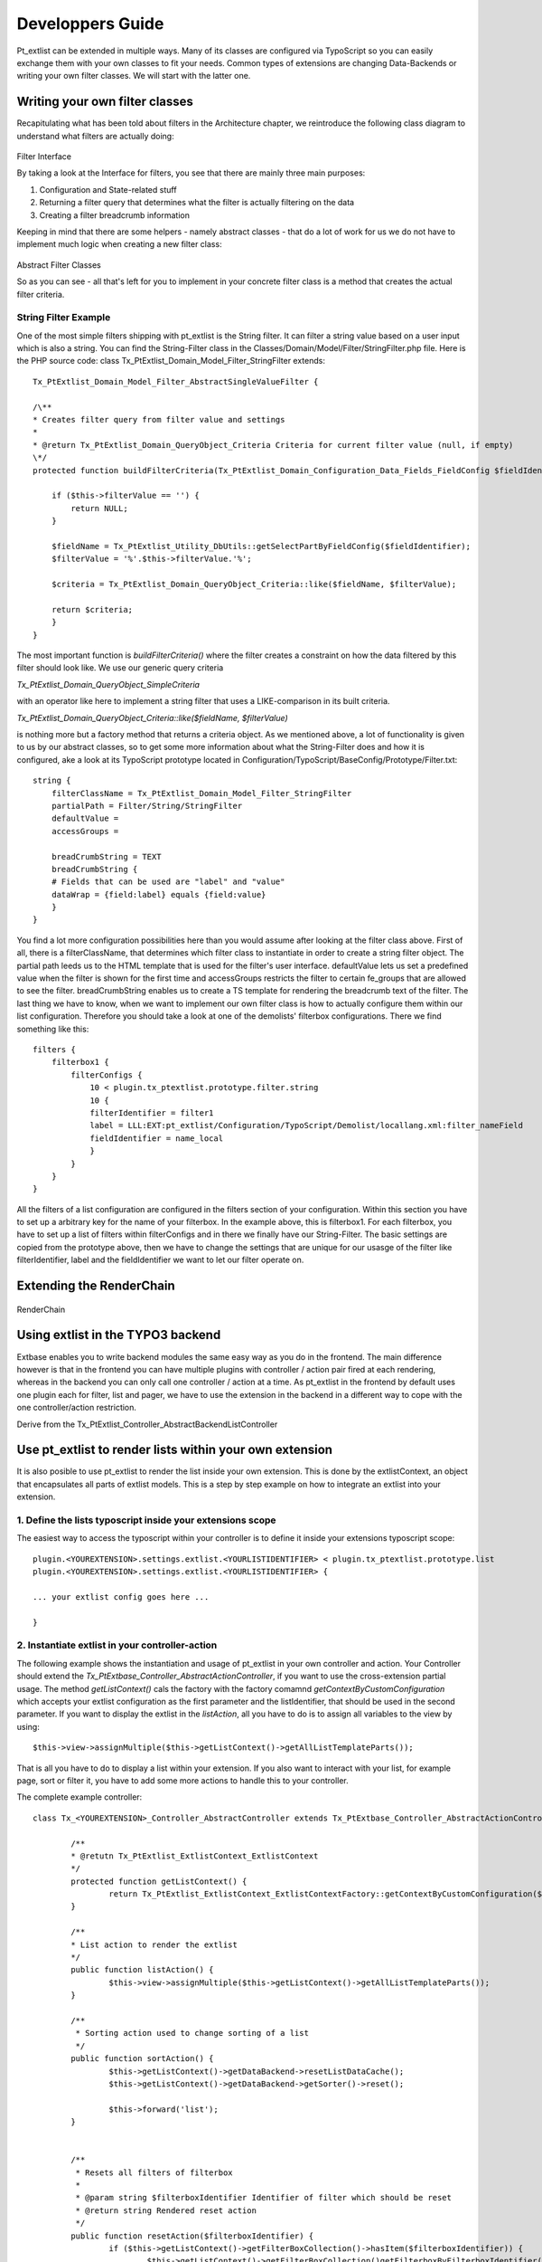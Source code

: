 *********************
Developpers Guide
*********************

Pt_extlist can be extended in multiple ways. Many of its classes are configured via TypoScript so you can easily exchange them with your own classes to fit your needs. Common types of extensions are changing Data-Backends or writing your own filter classes. We will start with the latter one.

Writing your own filter classes
===============================
Recapitulating what has been told about filters in the Architecture chapter, we reintroduce the following class diagram to understand what filters are actually doing:

.. figure:: Images/api_filters_01.png
	:scale: 50 %

Filter Interface

By taking a look at the Interface for filters, you see that there are mainly three main purposes:

1. Configuration and State-related stuff

2. Returning a filter query that determines what the filter is actually filtering on the data

3. Creating a filter breadcrumb information

Keeping in mind that there are some helpers - namely abstract classes - that do a lot of work for us we do not have to implement much logic when creating a new filter class:

.. figure:: Images/api_filters_02.png
	:scale: 50 %

Abstract Filter Classes

So as you can see  - all that's left for you to implement in your concrete filter class is a method that creates the actual filter criteria.

String Filter Example
---------------------
One of the most simple filters shipping with pt_extlist is the String filter. It can filter a string value based on a user input which is also a string. You can find the String-Filter class in the Classes/Domain/Model/Filter/StringFilter.php file.
Here is the PHP source code:
class Tx_PtExtlist_Domain_Model_Filter_StringFilter extends::

    Tx_PtExtlist_Domain_Model_Filter_AbstractSingleValueFilter {
    
    /\**
    * Creates filter query from filter value and settings
    *
    * @return Tx_PtExtlist_Domain_QueryObject_Criteria Criteria for current filter value (null, if empty)
    \*/
    protected function buildFilterCriteria(Tx_PtExtlist_Domain_Configuration_Data_Fields_FieldConfig $fieldIdentifier) {
    
        if ($this->filterValue == '') {
            return NULL;
        }
        
        $fieldName = Tx_PtExtlist_Utility_DbUtils::getSelectPartByFieldConfig($fieldIdentifier);
        $filterValue = '%'.$this->filterValue.'%';
        
        $criteria = Tx_PtExtlist_Domain_QueryObject_Criteria::like($fieldName, $filterValue);
        
        return $criteria;
        }
    }

The most important function is *buildFilterCriteria()* where the filter creates a constraint on how the data filtered by this filter should look like. We use our generic query criteria

*Tx_PtExtlist_Domain_QueryObject_SimpleCriteria*

with an operator like here to implement a string filter that uses a LIKE-comparison in its built criteria.

*Tx_PtExtlist_Domain_QueryObject_Criteria::like($fieldName, $filterValue)*

is nothing more but a factory method that returns a criteria object.
As we mentioned above, a lot of functionality is given to us by our abstract classes, so to get some more information about what the String-Filter does and how it is configured, ake a look at its TypoScript prototype located in Configuration/TypoScript/BaseConfig/Prototype/Filter.txt::

    string {
        filterClassName = Tx_PtExtlist_Domain_Model_Filter_StringFilter
        partialPath = Filter/String/StringFilter
        defaultValue =
        accessGroups =
        
        breadCrumbString = TEXT
        breadCrumbString {
        # Fields that can be used are "label" and "value"
        dataWrap = {field:label} equals {field:value}
        }
    }

You find a lot more configuration possibilities here than you would assume after looking at the filter class above. First of all, there is a filterClassName, that determines which filter class to instantiate in order to create a string filter object. The partial path leeds us to the HTML template that is used for the filter's user interface. defaultValue lets us set a predefined value when the filter is shown for the first time and accessGroups restricts the filter to certain fe_groups that are allowed to see the filter.
breadCrumbString enables us to create a TS template for rendering the breadcrumb text of the filter.
The last thing we have to know, when we want to implement our own filter class is how to actually configure them within our list configuration. Therefore you should take a look at one of the demolists' filterbox configurations. There we find something like this::

    filters {
        filterbox1 {
            filterConfigs {
                10 < plugin.tx_ptextlist.prototype.filter.string
                10 {
                filterIdentifier = filter1
                label = LLL:EXT:pt_extlist/Configuration/TypoScript/Demolist/locallang.xml:filter_nameField
                fieldIdentifier = name_local
                }
            }
        }
    }

All the filters of a list configuration are configured in the filters section of your configuration. Within this section you have to set up a arbitrary key for the name of your filterbox. In the example above, this is filterbox1. For each filterbox, you have to set up a list of filters within filterConfigs and in there we finally have our String-Filter. The basic settings are copied from the prototype above, then we have to change the settings that are unique for our usasge of the filter like filterIdentifier, label and the fieldIdentifier we want to let our filter operate on.

Extending the RenderChain
=========================

.. figure:: Images/RenderChain.png

RenderChain

Using extlist in the TYPO3 backend
==================================

Extbase enables you to write backend modules the same easy way as you do in the frontend.
The main difference however is that in the frontend you can have multiple plugins with controller / action pair fired at each rendering, whereas in the backend you can only call one controller / action at a time.
As pt_extlist in the frontend by default uses one plugin each for filter, list and pager, we have to use the extension in the backend in a different way to cope with the one controller/action restriction.

Derive from the Tx_PtExtlist_Controller_AbstractBackendListController


Use pt_extlist to render lists within your own extension
========================================================

It is also posible to use pt_extlist to render the list inside your own extension. This is done by the extlistContext, an object that encapsulates all parts of extlist models. This is a step by step example on how to integrate an extlist into your extension.

1. Define the lists typoscript inside your extensions scope
-----------------------------------------------------------

The easiest way to access the typoscript within your controller is to define it inside your extensions typoscript scope::

	plugin.<YOUREXTENSION>.settings.extlist.<YOURLISTIDENTIFIER> < plugin.tx_ptextlist.prototype.list
	plugin.<YOUREXTENSION>.settings.extlist.<YOURLISTIDENTIFIER> {

	... your extlist config goes here ...

	}

2. Instantiate extlist in your controller-action
------------------------------------------------

The following example shows the instantiation and usage of pt_extlist in your own controller and action.
Your Controller should extend the *Tx_PtExtbase_Controller_AbstractActionController*, if you want to use the cross-extension partial usage.
The method *getListContext()* cals the factory with the factory comamnd *getContextByCustomConfiguration* which accepts your extlist configuration as the first parameter and the listIdentifier, that should be used in the second parameter.
If you want to display the extlist in the *listAction*, all you have to do is to assign all variables to the view by using::

	$this->view->assignMultiple($this->getListContext()->getAllListTemplateParts());

That is all you have to do to display a list within your extension. If you also want to interact with your list, for example page, sort or filter it, you have to add some more actions to handle this to your controller.

The complete example controller::

	class Tx_<YOUREXTENSION>_Controller_AbstractController extends Tx_PtExtbase_Controller_AbstractActionController {

		/**
		* @retutn Tx_PtExtlist_ExtlistContext_ExtlistContext
		*/
		protected function getListContext() {
			return Tx_PtExtlist_ExtlistContext_ExtlistContextFactory::getContextByCustomConfiguration($this->settings['extlist']['<YOURLISTIDENTIFIER>'], '<YOURLISTIDENTIFIER>');
		}

		/**
		* List action to render the extlist
		*/
		public function listAction() {
			$this->view->assignMultiple($this->getListContext()->getAllListTemplateParts());
		}

		/**
		 * Sorting action used to change sorting of a list
		 */
		public function sortAction() {
			$this->getListContext()->getDataBackend->resetListDataCache();
			$this->getListContext()->getDataBackend->getSorter()->reset();

			$this->forward('list');
		}


		/**
		 * Resets all filters of filterbox
		 *
		 * @param string $filterboxIdentifier Identifier of filter which should be reset
		 * @return string Rendered reset action
		 */
		public function resetAction($filterboxIdentifier) {
			if ($this->getListContext()->getFilterBoxCollection()->hasItem($filterboxIdentifier)) {
				$this->getListContext()->getFilterBoxCollection()getFilterboxByFilterboxIdentifier($filterboxIdentifier)->reset();
			}

			$this->getListContxt()getPagerCollection()->reset();

			$this->redirect('list');
		}

	}

3. Configure ext_localconf / flexform
-------------------------------------

Dno't forget to alter the Tx_Extbase_Utility_Extension::configurePlugin() in your ext_localconf to allow the extlist specific actions to be executed.
The same holds if you configured switchableControllerActions in your flexform.

4. Add the extlist partials to your Template
--------------------------------------------

Last thing to do: Add the extlist fluid template part to your template::

	... your template code ...

	<table class="table table-bordered table-striped tx-ptextlist-list tx-ptextlist-list-standard" id="tx-ptextlist-list-{config.listConfiguration.listIdentifier}">
		<thead>
			<f:render partial="{config.listConfiguration.headerPartial}" arguments="{listHeader:listHeader, listCaptions:listCaptions}" />
		</thead>
		<tbody>
			<f:render partial="{config.listConfiguration.bodyPartial}" arguments="{listData:listData}" />
			<f:render partial="{config.listConfiguration.aggregateRowsPartial}" arguments="{aggregateRows:aggregateRows}" />
		</tbody>
	</table>
